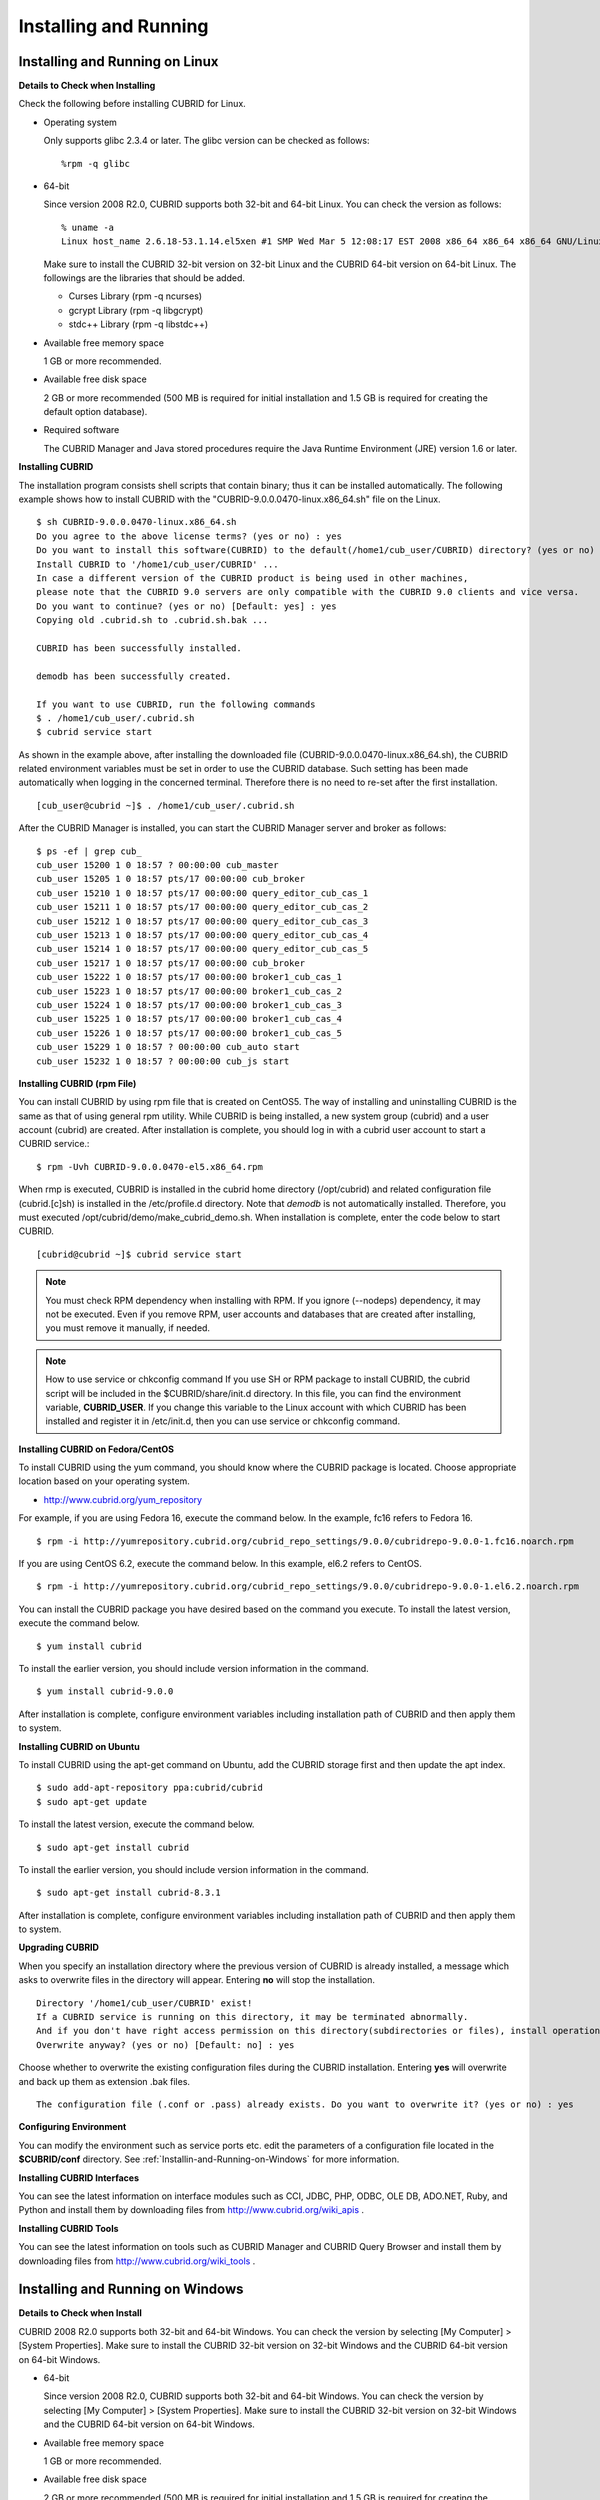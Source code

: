 **********************
Installing and Running
**********************

Installing and Running on Linux
-------------------------------

**Details to Check when Installing**

Check the following before installing CUBRID for Linux.

* Operating system 

  Only supports glibc 2.3.4 or later.
  The glibc version can be checked as follows: ::
  
	%rpm -q glibc

* 64-bit

  Since version 2008 R2.0, CUBRID supports both 32-bit and 64-bit Linux. You can check the version as follows: ::
  
	% uname -a
	Linux host_name 2.6.18-53.1.14.el5xen #1 SMP Wed Mar 5 12:08:17 EST 2008 x86_64 x86_64 x86_64 GNU/Linux

  Make sure to install the CUBRID 32-bit version on 32-bit Linux and the CUBRID 64-bit version on 64-bit Linux. The followings are the libraries that should be added.

  * Curses Library (rpm -q ncurses)
  * gcrypt Library (rpm -q libgcrypt)
  * stdc++ Library (rpm -q libstdc++)
  
* Available free memory space

  1 GB or more recommended.
  
* Available free disk space

  2 GB or more recommended (500 MB is required for initial installation and 1.5 GB is required for creating the default option database).
  
* Required software

  The CUBRID Manager and Java stored procedures require the Java Runtime Environment (JRE) version 1.6 or later.

**Installing CUBRID**

The installation program consists shell scripts that contain binary; thus it can be installed automatically. The following example shows how to install CUBRID with the "CUBRID-9.0.0.0470-linux.x86_64.sh" file on the Linux. ::

	$ sh CUBRID-9.0.0.0470-linux.x86_64.sh
	Do you agree to the above license terms? (yes or no) : yes
	Do you want to install this software(CUBRID) to the default(/home1/cub_user/CUBRID) directory? (yes or no) [Default: yes] : yes
	Install CUBRID to '/home1/cub_user/CUBRID' ...
	In case a different version of the CUBRID product is being used in other machines, 
	please note that the CUBRID 9.0 servers are only compatible with the CUBRID 9.0 clients and vice versa.
	Do you want to continue? (yes or no) [Default: yes] : yes
	Copying old .cubrid.sh to .cubrid.sh.bak ...

	CUBRID has been successfully installed.

	demodb has been successfully created.

	If you want to use CUBRID, run the following commands
	$ . /home1/cub_user/.cubrid.sh
	$ cubrid service start

As shown in the example above, after installing the downloaded file (CUBRID-9.0.0.0470-linux.x86_64.sh), the CUBRID related environment variables must be set in order to use the CUBRID database. Such setting has been made automatically when logging in the concerned terminal. Therefore there is no need to re-set after the first installation. ::

	[cub_user@cubrid ~]$ . /home1/cub_user/.cubrid.sh

After the CUBRID Manager is installed, you can start the CUBRID Manager server and broker as follows: ::

	$ ps -ef | grep cub_
	cub_user 15200 1 0 18:57 ? 00:00:00 cub_master
	cub_user 15205 1 0 18:57 pts/17 00:00:00 cub_broker
	cub_user 15210 1 0 18:57 pts/17 00:00:00 query_editor_cub_cas_1
	cub_user 15211 1 0 18:57 pts/17 00:00:00 query_editor_cub_cas_2
	cub_user 15212 1 0 18:57 pts/17 00:00:00 query_editor_cub_cas_3
	cub_user 15213 1 0 18:57 pts/17 00:00:00 query_editor_cub_cas_4
	cub_user 15214 1 0 18:57 pts/17 00:00:00 query_editor_cub_cas_5
	cub_user 15217 1 0 18:57 pts/17 00:00:00 cub_broker
	cub_user 15222 1 0 18:57 pts/17 00:00:00 broker1_cub_cas_1
	cub_user 15223 1 0 18:57 pts/17 00:00:00 broker1_cub_cas_2
	cub_user 15224 1 0 18:57 pts/17 00:00:00 broker1_cub_cas_3
	cub_user 15225 1 0 18:57 pts/17 00:00:00 broker1_cub_cas_4
	cub_user 15226 1 0 18:57 pts/17 00:00:00 broker1_cub_cas_5
	cub_user 15229 1 0 18:57 ? 00:00:00 cub_auto start
	cub_user 15232 1 0 18:57 ? 00:00:00 cub_js start

**Installing CUBRID (rpm File)**

You can install CUBRID by using rpm file that is created on CentOS5. The way of installing and uninstalling CUBRID is the same as that of using general rpm utility. While CUBRID is being installed, a new system group (cubrid) and a user account (cubrid) are created. After installation is complete, you should log in with a cubrid user account to start a CUBRID service.::

	$ rpm -Uvh CUBRID-9.0.0.0470-el5.x86_64.rpm

When rmp is executed, CUBRID is installed in the cubrid home directory (/opt/cubrid) and related configuration file (cubrid.[c]sh) is installed in the /etc/profile.d directory. Note that *demodb* is not automatically installed. Therefore, you must executed /opt/cubrid/demo/make_cubrid_demo.sh. When installation is complete, enter the code below to start CUBRID. ::

	[cubrid@cubrid ~]$ cubrid service start

.. note::

	You must check RPM dependency when installing with RPM. If you ignore (--nodeps) dependency, it may not be executed. Even if you remove RPM, user accounts and databases that are created after installing, you must remove it manually, if needed.

.. note::

	How to use service or chkconfig command If you use SH or RPM package to install CUBRID, the cubrid script will be included in the $CUBRID/share/init.d directory. In this file, you can find the environment variable, **CUBRID_USER**. If you change this variable to the Linux account with which CUBRID has been installed and register it in /etc/init.d, then you can use service or chkconfig command.

**Installing CUBRID on Fedora/CentOS**

To install CUBRID using the yum command, you should know where the CUBRID package is located. Choose appropriate location based on your operating system.

*   `http://www.cubrid.org/yum_repository <http://www.cubrid.org/yum_repository>`_

For example, if you are using Fedora 16, execute the command below. In the example, fc16 refers to Fedora 16. ::

	$ rpm -i http://yumrepository.cubrid.org/cubrid_repo_settings/9.0.0/cubridrepo-9.0.0-1.fc16.noarch.rpm

If you are using CentOS 6.2, execute the command below. In this example, el6.2 refers to CentOS. ::

	$ rpm -i http://yumrepository.cubrid.org/cubrid_repo_settings/9.0.0/cubridrepo-9.0.0-1.el6.2.noarch.rpm

You can install the CUBRID package you have desired based on the command you execute. To install the latest version, execute the command below. ::

	$ yum install cubrid

To install the earlier version, you should include version information in the command. ::

	$ yum install cubrid-9.0.0

After installation is complete, configure environment variables including installation path of CUBRID and then apply them to system.

**Installing CUBRID on Ubuntu**

To install CUBRID using the apt-get command on Ubuntu, add the CUBRID storage first and then update the apt index. ::

	$ sudo add-apt-repository ppa:cubrid/cubrid
	$ sudo apt-get update

To install the latest version, execute the command below. ::

	$ sudo apt-get install cubrid

To install the earlier version, you should include version information in the command. ::

	$ sudo apt-get install cubrid-8.3.1

After installation is complete, configure environment variables including installation path of CUBRID and then apply them to system.

**Upgrading CUBRID**

When you specify an installation directory where the previous version of CUBRID is already installed, a message which asks to overwrite files in the directory will appear. Entering **no** will stop the installation. ::

	Directory '/home1/cub_user/CUBRID' exist!
	If a CUBRID service is running on this directory, it may be terminated abnormally.
	And if you don't have right access permission on this directory(subdirectories or files), install operation will be failed.
	Overwrite anyway? (yes or no) [Default: no] : yes

Choose whether to overwrite the existing configuration files during the CUBRID installation. Entering **yes** will overwrite and back up them as extension .bak files. ::

	The configuration file (.conf or .pass) already exists. Do you want to overwrite it? (yes or no) : yes

**Configuring Environment**

You can modify the environment such as service ports etc. edit the parameters of a configuration file located in the **$CUBRID/conf** directory. See :ref:`Installin-and-Running-on-Windows` for more information.

**Installing CUBRID Interfaces**

You can see the latest information on interface modules such as CCI, JDBC, PHP, ODBC, OLE DB, ADO.NET, Ruby, and Python and install them by downloading files from `http://www.cubrid.org/wiki_apis <http://www.cubrid.org/wiki_apis>`_ .

**Installing CUBRID Tools**

You can see the latest information on tools such as CUBRID Manager and CUBRID Query Browser and install them by downloading files from `http://www.cubrid.org/wiki_tools <http://www.cubrid.org/wiki_tools>`_ .

.. _Installin-and-Running-on-Windows:

Installing and Running on Windows
---------------------------------

**Details to Check when Install**

CUBRID 2008 R2.0 supports both 32-bit and 64-bit Windows. You can check the version by selecting [My Computer] > [System Properties]. Make sure to install the CUBRID 32-bit version on 32-bit Windows and the CUBRID 64-bit version on 64-bit Windows.

* 64-bit

  Since version 2008 R2.0, CUBRID supports both 32-bit and 64-bit Windows. You can check the version by selecting [My Computer] > [System Properties]. Make sure to install the CUBRID 32-bit version on 32-bit Windows and the CUBRID 64-bit version on 64-bit Windows.
  
* Available free memory space

  1 GB or more recommended.
  
* Available free disk space

  2 GB or more recommended (500 MB is required for initial installation and 1.5 GB is required for creating the default option database).
  
* Required software

  The CUBRID Manager and Java stored procedures require the Java Runtime Environment (JRE) version 1.6 or later.

If CUBRID Service Tray does not automatically run upon system startup, you should check followings:

*   Go to [Control Panel] > [Administrative Tools] > [Service] and verify whether Task Scheduler has started. If not, start Task Scheduler.
*   Go to [Administrative Tools] > [Task Scheduler] and verify whether CUBRID Service Tray has been registered. If not, register CUBRID Service Tray.

**Setup Type**

*   **Server and Driver Installation** : CUBRID Server, CSQL (a command line tool), interface drivers (OLE DB Provider, ODBC, JDBC, C API) are all installed.

*   **Driver Installation** : The interface drivers (OLE DB Provider, ODBC, JDBC, C API) are only installed. You can select this type of installation if development or operation is performed by remote connection to the computer in which the CUBRID database server is installed.

**Upgrading CUBRID**

To install a new version of CUBRID in an environment in which a previous version has already been installed, select [CUBRID Service Tray] > [Exit] from the menu to stop currently running services, and then remove the previous version of CUBRID. Note that when you are prompted with "Do you want to delete all the existing version of databases and the configuration files?" you must select "No" to protect the existing databases.

For more information on migrating a database from a previous version to a new version, see :doc:`admin/migration`.

.. _Configuring-Environment-on-Windows:

**Configuring Environment**

You can change configuration such as service ports to meet the user environment by changing the parameter values of following files which are located in the **%CUBRID%\conf** directory. If a firewall has been configured, the ports used in CUBRID need to be opened.

* **cm.conf**

  A configuration file for CUBRID Manager. The port that the Manager server process uses is called  **cm_port**and its default value is **8001** . Two ports are used and the port number is determined by the **cm_port** parameter. If 8001 is specified, 8001 and 8002 (configured number plus 1) ports will be used. For details, see `CUBRID Manager Manual <http://www.cubrid.org/wiki_tools/entry/cubrid-manager-manual>`_ .

* **cubrid.conf**

  A configuration file for server. You can use it to configure the following values: database memory, the number threads based on the number of concurrent users, communication port between broker and server, etc.  The port that a master process uses is called cubrid_port_id and its default value is 1523. For details, see :ref:`cubrid-conf-default-parameters`.

* **cubrid_broker.conf**

  A configuration file for broker. You can use it to configure the following values: broker port, the number of application servers (CAS), SQL LOG, etc. The port that a broker uses is called **BROKER_PORT** . A port you see in the drivers such as JDBC is its corresponding broker's port. **APPL_SERVER_PORT** is a port that a broker application server (CAS) uses and it is added only in Windows. The default value is  **BROKER_PORT** +1. The number of ports used is the same as the number of CAS, starting from the specified port's number plus 1. For details, see :ref:`parameter-by-broker`.
  
  The **CCI_DEFAULT_AUTOCOMMIT** broker parameter is supported since 2008 R4.0. The default value in the version is **OFF** and it is later changed to **ON** .  Therefore, users who have upgraded from 2008 R4.0 to 2008 R4.1 or later versions should change this value to **OFF** or configure the auto-commit mode to **OFF** .

**Installing CUBRID Interfaces**

You can see the latest information on interface modules such as JDBC, PHP, ODBC, and OLE DB and install them by downloading files from `http://www.cubrid.org/wiki_apis <http://www.cubrid.org/wiki_apis>`_ .

**Installing CUBRID Tools**

You can see the latest information on tools such as CUBRID Manager and CUBRID Query Browser and install them by downloading files from `http://www.cubrid.org/wiki_tools <http://www.cubrid.org/wiki_tools>`_ .
